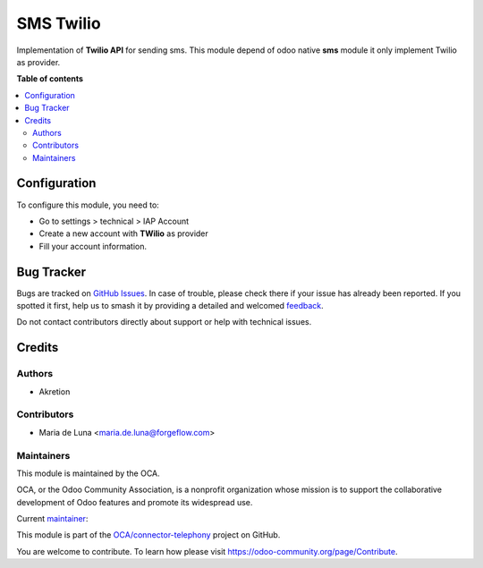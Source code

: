 ==========
SMS Twilio
==========

.. 
   !!!!!!!!!!!!!!!!!!!!!!!!!!!!!!!!!!!!!!!!!!!!!!!!!!!!
   !! This file is generated by oca-gen-addon-readme !!
   !! changes will be overwritten.                   !!
   !!!!!!!!!!!!!!!!!!!!!!!!!!!!!!!!!!!!!!!!!!!!!!!!!!!!
   !! source digest: sha256:239b7212f3565c6315fe3c0326c1f5317f7a10d29dfa1712691d64284a7f1503
   !!!!!!!!!!!!!!!!!!!!!!!!!!!!!!!!!!!!!!!!!!!!!!!!!!!!

.. |badge1| image:: https://img.shields.io/badge/maturity-Beta-yellow.png
    :target: https://odoo-community.org/page/development-status
    :alt: Beta
.. |badge2| image:: https://img.shields.io/badge/licence-AGPL--3-blue.png
    :target: http://www.gnu.org/licenses/agpl-3.0-standalone.html
    :alt: License: AGPL-3
.. |badge3| image:: https://img.shields.io/badge/github-OCA%2Fconnector--telephony-lightgray.png?logo=github
    :target: https://github.com/OCA/connector-telephony/tree/16.0/sms_twilio
    :alt: OCA/connector-telephony
.. |badge4| image:: https://img.shields.io/badge/weblate-Translate%20me-F47D42.png
    :target: https://translation.odoo-community.org/projects/connector-telephony-16-0/connector-telephony-16-0-sms_twilio
    :alt: Translate me on Weblate
.. |badge5| image:: https://img.shields.io/badge/runboat-Try%20me-875A7B.png
    :target: https://runboat.odoo-community.org/builds?repo=OCA/connector-telephony&target_branch=16.0
    :alt: Try me on Runboat

|badge1| |badge2| |badge3| |badge4| |badge5|

Implementation of **Twilio API** for sending sms.
This module depend of odoo native **sms** module it only implement Twilio as
provider.

**Table of contents**

.. contents::
   :local:

Configuration
=============

To configure this module, you need to:

* Go to settings > technical > IAP Account
* Create a new account with **TWilio** as provider
* Fill your account information.

Bug Tracker
===========

Bugs are tracked on `GitHub Issues <https://github.com/OCA/connector-telephony/issues>`_.
In case of trouble, please check there if your issue has already been reported.
If you spotted it first, help us to smash it by providing a detailed and welcomed
`feedback <https://github.com/OCA/connector-telephony/issues/new?body=module:%20sms_twilio%0Aversion:%2016.0%0A%0A**Steps%20to%20reproduce**%0A-%20...%0A%0A**Current%20behavior**%0A%0A**Expected%20behavior**>`_.

Do not contact contributors directly about support or help with technical issues.

Credits
=======

Authors
~~~~~~~

* Akretion

Contributors
~~~~~~~~~~~~

* Maria de Luna <maria.de.luna@forgeflow.com>

Maintainers
~~~~~~~~~~~

This module is maintained by the OCA.

.. image:: https://odoo-community.org/logo.png
   :alt: Odoo Community Association
   :target: https://odoo-community.org

OCA, or the Odoo Community Association, is a nonprofit organization whose
mission is to support the collaborative development of Odoo features and
promote its widespread use.

.. |maintainer-mariadforgeflow| image:: https://github.com/mariadforgeflow.png?size=40px
    :target: https://github.com/mariadforgeflow
    :alt: mariadforgeflow

Current `maintainer <https://odoo-community.org/page/maintainer-role>`__:

|maintainer-mariadforgeflow| 

This module is part of the `OCA/connector-telephony <https://github.com/OCA/connector-telephony/tree/16.0/sms_twilio>`_ project on GitHub.

You are welcome to contribute. To learn how please visit https://odoo-community.org/page/Contribute.
